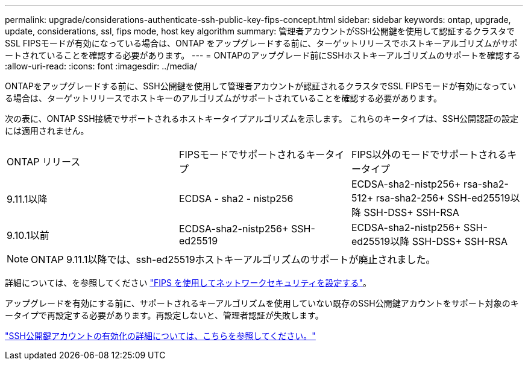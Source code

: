 ---
permalink: upgrade/considerations-authenticate-ssh-public-key-fips-concept.html 
sidebar: sidebar 
keywords: ontap, upgrade, update, considerations, ssl, fips mode, host key algorithm 
summary: 管理者アカウントがSSH公開鍵を使用して認証するクラスタでSSL FIPSモードが有効になっている場合は、ONTAP をアップグレードする前に、ターゲットリリースでホストキーアルゴリズムがサポートされていることを確認する必要があります。 
---
= ONTAPのアップグレード前にSSHホストキーアルゴリズムのサポートを確認する
:allow-uri-read: 
:icons: font
:imagesdir: ../media/


[role="lead"]
ONTAPをアップグレードする前に、SSH公開鍵を使用して管理者アカウントが認証されるクラスタでSSL FIPSモードが有効になっている場合は、ターゲットリリースでホストキーのアルゴリズムがサポートされていることを確認する必要があります。

次の表に、ONTAP SSH接続でサポートされるホストキータイプアルゴリズムを示します。  これらのキータイプは、SSH公開認証の設定には適用されません。

[cols="30,30,30"]
|===


| ONTAP リリース | FIPSモードでサポートされるキータイプ | FIPS以外のモードでサポートされるキータイプ 


 a| 
9.11.1以降
 a| 
ECDSA - sha2 - nistp256
 a| 
ECDSA-sha2-nistp256+
rsa-sha2-512+
rsa-sha2-256+
SSH-ed25519以降
SSH-DSS+
SSH-RSA



 a| 
9.10.1以前
 a| 
ECDSA-sha2-nistp256+
SSH-ed25519
 a| 
ECDSA-sha2-nistp256+
SSH-ed25519以降
SSH-DSS+
SSH-RSA

|===

NOTE: ONTAP 9.11.1以降では、ssh-ed25519ホストキーアルゴリズムのサポートが廃止されました。

詳細については、を参照してください link:../networking/configure_network_security_using_federal_information_processing_standards_@fips@.html["FIPS を使用してネットワークセキュリティを設定する"]。

アップグレードを有効にする前に、サポートされるキーアルゴリズムを使用していない既存のSSH公開鍵アカウントをサポート対象のキータイプで再設定する必要があります。再設定しないと、管理者認証が失敗します。

link:../authentication/enable-ssh-public-key-accounts-task.html["SSH公開鍵アカウントの有効化の詳細については、こちらを参照してください。"]
